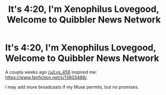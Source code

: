 #+TITLE: It's 4:20, I'm Xenophilus Lovegood, Welcome to Quibbler News Network

* It's 4:20, I'm Xenophilus Lovegood, Welcome to Quibbler News Network
:PROPERTIES:
:Author: HiddenAltAccount
:Score: 5
:DateUnix: 1611597350.0
:DateShort: 2021-Jan-25
:FlairText: Self-Promotion
:END:
A coupla weeks ago [[/u/Lys_456]] inspired me: [[https://www.fanfiction.net/s/13803488/]].

I may add more broadcasts if my Muse permits, but no promises.

